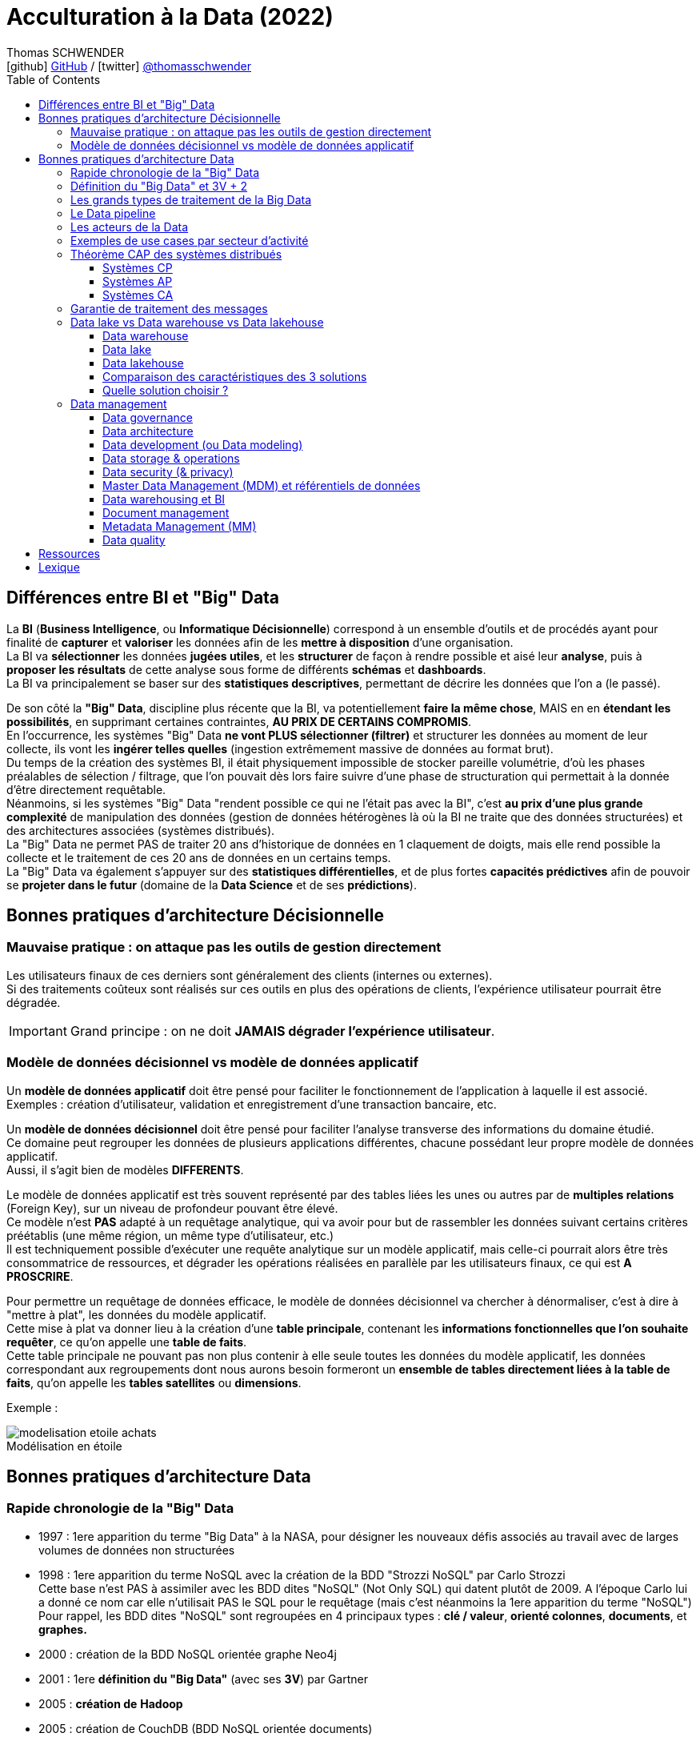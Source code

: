 = Acculturation à la Data (2022)
Thomas SCHWENDER <icon:github[] https://github.com/Ardemius/[GitHub] / icon:twitter[role="aqua"] https://twitter.com/thomasschwender[@thomasschwender]>
// Handling GitHub admonition blocks icons
ifndef::env-github[:icons: font]
ifdef::env-github[]
:status:
:outfilesuffix: .adoc
:caution-caption: :fire:
:important-caption: :exclamation:
:note-caption: :paperclip:
:tip-caption: :bulb:
:warning-caption: :warning:
endif::[]
:imagesdir: ./images
:source-highlighter: highlightjs
:highlightjs-languages: asciidoc
// We must enable experimental attribute to display Keyboard, button, and menu macros
:experimental:
// Next 2 ones are to handle line breaks in some particular elements (list, footnotes, etc.)
:lb: pass:[<br> +]
:sb: pass:[<br>]
// check https://github.com/Ardemius/personal-wiki/wiki/AsciiDoctor-tips for tips on table of content in GitHub
:toc: macro
:toclevels: 4
// To number the sections of the table of contents
//:sectnums:
// Add an anchor with hyperlink before the section title
:sectanchors:
// To turn off figure caption labels and numbers
:figure-caption!:
// Same for examples
//:example-caption!:
// To turn off ALL captions
// :caption:

toc::[]

== Différences entre BI et "Big" Data

La *BI* (*Business Intelligence*, ou *Informatique Décisionnelle*) correspond à un ensemble d’outils et de procédés ayant pour finalité de *capturer* et *valoriser* les données afin de les *mettre à disposition* d’une organisation. +
La BI va *sélectionner* les données *jugées utiles*, et les *structurer* de façon à rendre possible et aisé leur *analyse*, puis à *proposer les résultats* de cette analyse sous forme de différents *schémas* et *dashboards*. +
La BI va principalement se baser sur des *statistiques descriptives*, permettant de décrire les données que l'on a (le passé).

De son côté la *"Big" Data*, discipline plus récente que la BI, va potentiellement *faire la même chose*, MAIS en en *étendant les possibilités*, en supprimant certaines contraintes, *AU PRIX DE CERTAINS COMPROMIS*. +
En l'occurrence, les systèmes "Big" Data *ne vont PLUS sélectionner (filtrer)* et structurer les données au moment de leur collecte, ils vont les *ingérer telles quelles* (ingestion extrêmement massive de données au format brut). +
Du temps de la création des systèmes BI, il était physiquement impossible de stocker pareille volumétrie, d'où les phases préalables de sélection / filtrage, que l'on pouvait dès lors faire suivre d'une phase de structuration qui permettait à la donnée d'être directement requêtable. +
Néanmoins, si les systèmes "Big" Data "rendent possible ce qui ne l'était pas avec la BI", c'est *au prix d'une plus grande complexité* de manipulation des données (gestion de données hétérogènes là où la BI ne traite que des données structurées) et des architectures associées (systèmes distribués). +
La "Big" Data ne permet PAS de traiter 20 ans d'historique de données en 1 claquement de doigts, mais elle rend possible la collecte et le traitement de ces 20 ans de données en un certains temps. +
La "Big" Data va également s'appuyer sur des *statistiques différentielles*, et de plus fortes *capacités prédictives* afin de pouvoir se *projeter dans le futur* (domaine de la *Data Science* et de ses *prédictions*).

== Bonnes pratiques d'architecture Décisionnelle

=== Mauvaise pratique : on attaque pas les outils de gestion directement

Les utilisateurs finaux de ces derniers sont généralement des clients (internes ou externes). +
Si des traitements coûteux sont réalisés sur ces outils en plus des opérations de clients, l'expérience utilisateur pourrait être dégradée.

IMPORTANT: Grand principe : on ne doit *JAMAIS dégrader l'expérience utilisateur*.

=== Modèle de données décisionnel vs modèle de données applicatif

Un *modèle de données applicatif* doit être pensé pour faciliter le fonctionnement de l'application à laquelle il est associé. +
Exemples : création d'utilisateur, validation et enregistrement d'une transaction bancaire, etc.

Un *modèle de données décisionnel* doit être pensé pour faciliter l'analyse transverse des informations du domaine étudié. +
Ce domaine peut regrouper les données de plusieurs applications différentes, chacune possédant leur propre modèle de données applicatif. +
Aussi, il s'agit bien de modèles *DIFFERENTS*.

Le modèle de données applicatif est très souvent représenté par des tables liées les unes ou autres par de *multiples relations* (Foreign Key), sur un niveau de profondeur pouvant être élevé. +
Ce modèle n'est *PAS* adapté à un requêtage analytique, qui va avoir pour but de rassembler les données suivant certains critères préétablis (une même région, un même type d'utilisateur, etc.) +
Il est techniquement possible d'exécuter une requête analytique sur un modèle applicatif, mais celle-ci pourrait alors être très consommatrice de ressources, et dégrader les opérations réalisées en parallèle par les utilisateurs finaux, ce qui est *A PROSCRIRE*.

Pour permettre un requêtage de données efficace, le modèle de données décisionnel va chercher à dénormaliser, c'est à dire à "mettre à plat", les données du modèle applicatif. +
Cette mise à plat va donner lieu à la création d'une *table principale*, contenant les *informations fonctionnelles que l'on souhaite requêter*, ce qu'on appelle une *table de faits*. +
Cette table principale ne pouvant pas non plus contenir à elle seule toutes les données du modèle applicatif, les données correspondant aux regroupements dont nous aurons besoin formeront un *ensemble de tables directement liées à la table de faits*, qu'on appelle les *tables satellites* ou *dimensions*.

Exemple :

.Modélisation en étoile
image::https://www.cartelis.com/wp-content/uploads/2019/06/modelisation-etoile-achats.png[]

== Bonnes pratiques d'architecture Data

=== Rapide chronologie de la "Big" Data

*   1997 : 1ere apparition du terme "Big Data" à la NASA, pour désigner les nouveaux défis associés au travail avec de larges volumes de données non structurées
*   1998 : 1ere apparition du terme NoSQL avec la création de la BDD "Strozzi NoSQL" par Carlo Strozzi +
    Cette base n'est PAS à assimiler avec les BDD dites "NoSQL" (Not Only SQL) qui datent plutôt de 2009. A l'époque Carlo lui a donné ce nom car elle n'utilisait PAS le SQL pour le requêtage (mais c'est néanmoins la 1ere apparition du terme "NoSQL") +
    Pour rappel, les BDD dites "NoSQL" sont regroupées en 4 principaux types : *clé / valeur*, *orienté colonnes*, *documents*, et *graphes.*
*   2000 : création de la BDD NoSQL orientée graphe Neo4j
*   2001 : 1ere *définition du "Big Data"* (avec ses *3V*) par Gartner
*   2005 : *création de* *Hadoop*
*   2005 : création de CouchDB (BDD NoSQL orientée documents)
*   2006 : publication par Google de son papier de recherche "*Google Bigtable*"
*   2006 : *Amazon commence à proposer des services de Cloud computing* via Amazon EC2 (Elastic Compute Cloud)
*   2007 : création de la BDD NoSQL HBase (de type wide column stores)
*   2007 : création de la BDD orientée colonnes Amazon Dynamo
*   2007 : création de MongoDB (BDD NoSQL orientée documents), et de la société 10Gen la développant (devenue de nos jours MongoDB Inc)
*   2008 : *lancement de Google App Engine*
*   2008 : création de la BDD NoSQL Cassandra (de type wide column stores)
*   2008 : création de la distribution Hadoop Cloudera
*   2008 : Hadoop bat le record "Terabyte sort Benchmark"
*   2009 : création du framework de traitement de données Flink, très orienté stream-processing
*   2009 : création de la BDD NoSQL clé / valeur Redis
*   2009 : création de la société MapR, éditant la distribution Hadoop du même nom
*   2009 : création d'Apache Mesos (gestionnaire de ressources, clusters)
*   2009 : *création de Spark* (framework de traitement de données en parallèle, devenu aujourd'hui le leader du marché)
*   2010 : création de la BDD NoSQL Cassandra, et de la société DataStax l'éditant
*   2010 : *lancement de Microsoft Azure*
*   2010 : Le stream processing commence à prendre le dessus sur le batch processing (avec la montée en puissance des smartphones et de l'IoT)
*   2011 : création de la société Hortonworks, éditant la distribution Hadoop du même nom
*   2011 : lancement de Google Cloud Platform
*   2012 : YARN est créé et devient le gestionnaire de ressources des stacks Hadoop (dites Hadoop v2)
*   2012 : *création de Apache Kafka*, distributed messaging system à très haut débit (utilisé dans presque tous les workflows Data orientés streaming)
*   2013 : création de la société DataBricks, principal contributeur du framework Spark
*   2013 : l'IoT (Internet of Things) se généralise et commence à toucher tous les domaines
*   2013 : le marché de la "Big Data" est estimé à 10 milliards $
*   2014 : Spark bat le record "Terabyte sort Benchmark"
*   2014 : L'Internet mobile dépasse l'Internet sur desktop
*   2014 : On essaye de gérer en même temps batch processing et stream processing (architectures Lambda et assimilées), reste compliqué
*   2016 : *avènement du Cloud computing*
*   2017 : sortie de Hadoop v3.0, et "début de la fin" pour Hadoop (principalement pour causes de complexité)
*   2018 : les entreprises utilisant des solutions étiquetées "Big Data" sont passées de 17% en 2015 à 59% en 2018
*   2020 : le marché de la "Big Data" est estimé à 200 milliards $
*   2020 : on estime à 10 milliards le nombre d'appareils connectés à Internet
*   2027 : le marché de la "Big Data" est estimé à 420 milliards de $

=== Définition du "Big Data" et 3V + 2

Par *Big Data*, on entend la production *massive* et *hétérogène* de données numériques par les entreprises et les particuliers, dont les caractéristiques (très grand volume, diversité de forme, vitesse attendue de traitement) requièrent de nouveaux moyens de stockage et d’analyse.

*Comment savoir si vous êtes dans un cas de "Big Data"* ? Et *comment définir ces ensembles de données ?*

Depuis l'apparition de ce terme en 1997 du côté de la NASA, les ensembles de données traités correspondant à la définition du "big data" répondent à 3 caractéristiques principales, appelées les "3V" : *volume*, *vélocité* et *variété*.

    * *Volume* : qualifie une volumétrie importante qui ne peut pas être traitée par les solutions classiques (les "anciennes" du monde de la BI). +
    On commence généralement à parler de "big" data à partir de plusieurs dizaines de Tera octets, et il n'y a pas de plafond (plusieurs dizaines d'Exa octets pour le stockage total de YouTube par exemple)
    {lb}
    La *règle dite des 3 "100"* est également utilisée pour qualifier comme des systèmes comme "Big" Data ou pas.Avec nombre d'éléments = nombre de lignes x nombre de colonnes :
        ** de 10 à 100 millions d'éléments : Excel ou JSON
        ** de 10 à 100 milliards d'éléments : BDDR (Postgre / Oracle)
        ** plus de 100 milliards d'éléments : on sort les "vraies" techno "Big" Data

    * *Vélocité* : capacité à traiter des données en quasi temps réel. +
    Le besoin de performance impliqué par cette caractéristique tire souvent les concepts d'IA et de Machine Learning (analyse prédictive et approximative sur un échantillon de données)

    * *Variété* : capacité à stocker et traiter des données hétérogène, structurées (tables de BDDR), semi-structurées (JSON, CSV), non structurées (texte sans schéma, binaires)

A ces 3 caractéristiques principales, d'autres sont venues s'ajouter avec les années, dont les plus 2 plus courantes sont la *véracité* et la *valeur* :

    * *Véracité* : l'un des enjeux majeur de l'exploitation des "Big" Data, tiré par l'actualité et les besoins croissants en matière de sécurité. +
    Face aux faux profils sur les réseaux sociaux, aux différentes tentatives de fraudes, ou simplement aux fautes d’orthographe, il est nécessaire de multiplier les précautions (recoupement et enrichissement des données) pour minimiser les biais liés au manque de fiabilité des "Big" Data ("on commence par tout stocker, et on ne traite, et donc contrôle, qu'après").

    * *Valeur* : Les données stockées n'ont de sens que si elles apportent de la *valeur ajoutée*. Si on n'exploite ces données, c'est pour répondre à des objectifs business. +
    Cette caractéristique tire les concepts de MDM (Meta Data Management) et Data Governance, où l'on va chercher à qualifier la data (que veut-elle dire, notion de data dictionary, gestion des schémas des données ,etc.

=== Les grands types de traitement de la Big Data

* *Batch* : Les traitements vont analyser l’ensemble des données disponibles depuis leur collection jusqu'à maintenant. +
Ces traitements sont associés aux plus grandes volumétrie de données, avec des historiques de données de plusieurs années ou dizaines d'années. +
Il s'agit du use case originel de la "Big" Data (traitement de logs)
{lb}
Les données en entrée sont généralement des fichiers (stockés dans un système de fichiers distribué comme un HDFS (on-premise), Amazon S3, Azure ADLS ou Google Cloud Storage. +
La durée des traitements peut aller de la minute à plusieurs heures.

* *Micro-batch* : Les traitement vont analyser de petits groupes de données, ou des données mises à disposition sur un (court) intervalle de temps donné.
{lb}
Les données en entrée sont généralement de petits fichiers, où mises à disposition via un système de messaging (comme Kafka) +
La durée des traitements est généralement de l'ordre de quelques secondes (peut-être moins) +
image:https://hazelcast.com/wp-content/uploads/2021/12/diagram_MicroBatchProcessing.png[]
+
Exemple de technologie : *Spark Streaming*, qui contrairement à son nom fait du micro-batch et PAS du "vrai" streaming / TR (micro-batch d'une durée minimale de 500 ms) +
image:https://spark.apache.org/docs/latest/img/streaming-flow.png[title="Spark Streaming - Spark 3.2.1 Documentation"]

* *Temps réel (streaming)* : Les traitements vont analyser les données au fur et à mesure de leur disponibilité (la donnée est traitée unitairement, dès que disponible). 
{lb}
Les données en entrée proviennent quasi exclusivement de systèmes de messaging comme Kafka. +
Les résultats sont disponibles au fur et à mesure de l'exécution des traitements. +
image:https://imgopt.infoq.com/fit-in/1200x2400/filters:quality(80)/filters:no_upscale()/articles/how-to-choose-stream-processor/en/resources/2how-to-choose-stream-processor-1-1534951780033.jpg[title="How to Choose a Stream Processor for Your App"]

=== Le Data pipeline

Une architecture Data sera toujours rapprochée, à un moment ou un autre, à un *pipeline de traitement des données* (Data pipeline) constitué des couches suivantes :

    * *ingestion*
    * *traitement*
    * *analyse / visualisation*
    * *stockage*

image::https://github.com/Ardemius/mapr-certifications/raw/master/images/ESS1000_02.png[width=600]

=== Les acteurs de la Data

* *Data Engineer* : +
Le data engineer est responsable du développement des programmes d'*ingestion* et de *traitement de la donnée*. +
Cela inclut :
    ** Conception
    ** Développement
    ** Déploiement
    ** Test
    ** Maintenance du code

+
Il convertit les données dans des formats pouvant être stockés dans le cluster, puis analysés pour résultat (dataviz / BI). +
Les langages de programmation généralement utilisés sont Java, Scala et Python. +
La *programmation fonctionnelle* est très adaptée à l'implémentation des transformations sur les données.
{lb}

* *Administrateur* : +
L'administrateur Data est *responsable de l'installation et de la maintenance des composants matériels et logiciels* utilisés dans le Data pipeline. +
Suivant les technologies utilisées (Cloud ou on-premise (Hadoop)), cela inclut :
    ** Configuration des nodes du cluster
    ** Gestion des utilisateurs
    ** Gestion de la sécurité
    ** Tests de la performance de la solution (benchmarks)
    ** Mise à jour logicielle
    ** Plan de reprise d'activité
    ** Gestion du stockage *physique* (le matériel, les serveurs) et *logique* (organisation des données en topologies) des données

+
Il doit avoir de bonnes connaissances en *langages de script*, et connaître les systèmes *Linux*.
{lb}

* *Data Scientist* : +
Le Data scientist a la lourde tâche de *révéler (ou créer) la valeur ajoutée* potentiellement cachée dans grands volumes de données (souvent non structurées) +
Parmi ses missions on retrouve :
    ** Collecter et convertir de larges quantités de données en informations exploitables
    ** Détecter des tendances dans les ensembles de données
    ** Communiquer avec les différents responsables de l’entreprise, ce qui inclut la création de rapports destinés à la direction
{lb}

* *Data Analyst* : +
Le Data analyst est *responsable de l'analyse des données*. +
Cela inclut :
    ** Data mining
    ** Extraction des données
    ** Normalisation
    ** Filtrage
    ** Agrégation
    ** Requêtage
    ** Interprétation
    ** Production de graphiques
    ** Réalisation de prédictions

+
Ils fournissent les capacités de Business Intelligence (BI), et utilisent les outils de visualisation associés (PowerBI, Tableau, etc.) pour créer des graphiques et présentations permettant d'exposer leurs conclusions. +
Le Data analyst connaît bien les langages fonctionnels et de scripting tel que Python, R, ainsi que le SQL. +
Il a un gros bagage mathématique (statistiques)
{lb}

* *Data Steward* (coordinateur de données) : +
le Data steward est un nouveau rôle (~2020), poussé par la maturité croissante du monde de la Data, et la prise en compte de certains nouveaux problèmes : données inutiles, failles de sécurité, données non maîtrisées (data swamps), etc. +
Les principales missions du Data steward concernent l'*organisation* et la *qualité des données* :
    ** Organiser les données : réception, stockage, transmission
    ** vérifier que chaque donnée est bien identifiée / référencée, et est prête à être utilisée
    ** Assurer la qualité de la data : supprimer les doublons et les parties inutiles, la mettre à jour régulièrement
    ** Gérer l'accès aux données (tout particulièrement la sécurisation de l'accès aux données)
{lb}

* *Data Architect* : +
Le Data architect est responsable de la définition globale de la solution Big Data à mettre en place pour répondre aux besoins du projet. +
C'est principalement lui qui *définit les blocs logiciels du data pipeline*, et comment ces derniers interagissent.
{lb}

* *Chief Data Officer* (directeur des données) : +
Le CDO est l'interface entre les équipes Data et la direction. +
Il doit définir et s'assurer de la *mise en place d'un environnement permettant à chaque personne de l'entreprise d'accéder aux données dont elle a besoin facilement et en toute sécurité*. +
Ses missions consistent donc à :
    ** Créer un environnement "Big" Data adapté à son entreprise
    ** Développer une stratégie Data driven (*Data Management Strategy*), et choisir les données à analyser
    ** Assurer la qualité et la cohérence des données (gouvernance des données)
    ** acquérir de nouvelles sources de données permettant à l'entreprise d'atteindre ses objectifs
{lb}

=== Exemples de use cases par secteur d'activité

[cols="1,3"] 
|===
|Secteur d'activité                         |Use Cases

|Secteur public                             |Analyse des fraudes, analyse des risques
|Service financier (banque / assurance)     |Fidélisation, analyse des fraudes, analyse de réputation, scoring, analyse des risques
|Santé                                      |Analyse des fraudes, diagnostique, suivi épidémiologique
|Télécoms                                   |Analyse des fraudes, ciblage marketing, analyse de conformité, optimisation des prix (dynamic pricing)
|e-commerce                                 |Fidélisation, réduction du Time To Market, vue client 360, amélioration du taux de transformation en achat, optimisation de prix (dynamic pricing)
|Transports                                 |Optimisation des trajets / livraison, maintenance prédictive, optimisation des prix (dynamic pricing)
|Energie                                    |Optimisation de la consommation énergétique, vue client 360, ciblage marketing
|===

=== Théorème CAP des systèmes distribués

Le théorème CAP explique qu'un *système informatique de traitement/stockage distribué* ne peut *PAS* garantir en même temps les 3 contraintes suivantes :

    * *Consistency* (cohérence) : Tous les noeuds du système voient exactement les mêmes données au même moment. +
    En cas d'écriture sur un noeud A, une lecture sur le noeud B renvoie la nouvelle valeur instantanément (ce qui exclut donc de fait les architectures décentralisées)

    * *Availability* (disponibilité) : Garantie que toutes les requêtes reçoivent une réponse (que ce soit un succès ou un échec).

    * *Partition tolerance* (tolérance au partitionnement) : Aucune défaillance de tout ou partie des noeuds du cluster ne doit empêcher le système de répondre correctement. +
    En cas de morcellement en sous-réseaux, chacun doit pouvoir fonctionner de manière autonome.

D'après ce théorème, *un système distribué ne peut garantir à un instant "t" que 2 de ces contraintes*, mais PAS les 3. +
Un compromis est donc à définir lors de l'analyse de toute nouvelle solution, devant déboucher sur un choix parmi 3 catégories :

    * Les systèmes CP
    * Les systèmes AP
    * Les systèmes CA

[NOTE]
====
Il est à noter que *le "P", la tolérance au partitionnement est une composante essentielle de tout système distribué*. +
Les systèmes CA existent néanmoins car toutes les composantes d'une application n'ont pas vocation à être distribuées.
====

==== Systèmes CP

Ces systèmes *privilégient la cohérence, le "C", à la disponibilité, le "A"*. +
Ils vont avant tout *éviter de retourner une donnée périmée* (à savoir ne correspondant pas à la toute dernière modification apportée), et même préférer retourner une erreur. +
Si la donnée est présente sur n noeuds, alors tous les n doivent être opérationnels.

Les cas d'utilisation privilégiés de ces solutions sont les systèmes où la valeur de la donnée est préférable à une haute disponibilité. +
Ils ne sont donc pas conseillés dans des systèmes e-commerce, mais beaucoup plus adaptés aux domaines bancaire et santé.

Exemple de systèmes CP : MongoDB, HBase, Hazelcast

==== Systèmes AP

Ces systèmes *privilégient la disponibilité ("A") plutôt que la cohérence*, même si ce choix peut souvent se décider au moment de la configuration du système.

Ces systèmes ne vont donc pas obligatoirement retourner la dernière valeur d'une donnée (du fait du temps de réplication de la valeur dans le cluster). +
Ce délai, appelé entropie, est souvent très faible (de l'ordre de la ms), mais bien réel. +
Du fait de cette désynchro, ces systèmes sont à privilégier quand la disponibilité est la principale problématique (ex : site marchand)

==== Systèmes CA

Cette catégorie, ne comprenant PAS la tolérance au partitionnement (le "P") regroupe *tous les systèmes de type maître / esclave*, ou *non distribués*. +
Les données ne sont PAS répliquées, ou le sont obligatoirement de manière synchrone. +
On privilégie la fraîcheur et la disponibilité des données aux performances. +
Ces systèmes ne sont donc pas adaptés à des besoins de temps réel, et l'indisponibilité en cas de crash peut être conséquente.

=== Garantie de traitement des messages

Les systèmes de traitements distribués sont souvent répartis en différentes catégories fonction de leurs *garanties de traitement* (ou *garanties de livraison*) des messages :

    * *Pas de garantie* : chaque message peut être traité / délivré 1 fois, plusieurs fois, ou pas du tout

    * *At least once* : chaque message peut être traité / délivré au moins 1 fois

    * *At most once* : chaque message est traité / délivré exactement 1 fois OU pas du tout (d'où des *pertes possibles*). +
    C'est la garantie dite du "best effort".

    * *Exactly once* : chaque message est traité / délivré exactement 1 fois

    * *Effectively once* : la version "pragmatique" de l'"exactly once", qui peut être très difficile à obtenir "au pied de la lettre" dans un système distribué ("pour 1 message, je ne fais qu'1 tentative de traitement qui donne bien lieu à 1 unique traitement"). +
    L'effectively once s'appuie sur le concept d'*idempotence* du traitement du message (l'état du système reste le même après un ou plusieurs appels du traitement, comme par exemple une instruction "upsert"). On pourra donc traiter plusieurs fois un même message, MAIS le résultat sera toujours le même. +
    Un autre moyen d'atteindre l'"effectively once", à partir de systèmes at least once (systèmes très courants) ne pouvant utiliser d'opérations idempotentes, est d'ajouter une *phase de déduplication* aux traitements (on vient supprimer le doublon provenant du "retraitement" d'un message)

Idéalement, nous souhaitons un système de type *exactly once*, qui est la garantie la plus facile à intégrer dans une architecture (elle garantie de facto l'absence de doublons de data), mais qui est également *la garantie la plus difficile à obtenir* techniquement dans un système distribué. +
La garantie *effectively once* peut représenter un bon compromis, même si pouvant également être difficile à obtenir.

Si votre système *supporte la duplication données*, s'appuyer sur des systèmes *at least once* serait la solution à privilégier dans la plupart de cas. Ces systèmes sont faciles à implémenter et très largement répandus dans la plupart des outils. +
Et pour peu que vous puissiez tendre vers des opérations idempotentes, vous pourriez au final obtenir un système garantissant l'*effectively once*.

=== Data lake vs Data warehouse vs Data lakehouse

==== Data warehouse

Les *Data warehouses* sont conçus pour *stocker des données structurées*, connues et bien définies, qu'ils vont organiser sous forme de datasets dans tables et colonnes. +
Ces données sont dès lors facilement exploitables par les utilisateurs pour de la BI classique, via dashboards et reportings.

Classiquement, les Data warehouse s'appuient sur une *architecture 3 tiers* :

    * *Bottom tier* : cette couche de persistance va permettre de regrouper et de structurer les données en provenance des différentes sources (notion de *staging area*). +
    Cette porte d'entrée du data warehouse est souvent feedée par un ETL (Extract / Transformation / Load), permettant de réaliser les opérations de structuration de données dans la foulée de leur ingestion.

    * *Middle tier* : la couche des traitements *OLAP* (OnLine Analytical Processing, les fameux "*cubes*" bien connus du monde de la BI), visant à réorganiser les données dans un format multidimensionnel adapté à des traitements rapides.

    * *Top tier* : la *couche d'API* et des différents *outils de dataviz* se connectant à la couche Middle.

image::https://itrexgroup.com/wp-content/webpc-passthru.php?src=https://itrexgroup.com/wp-content/uploads/2022/02/data-warehouse-architecture-e1645616859945.png[]

A ces 3 couches, il faut également ajouter 3 composants particulièrement importants dans un DWH :

    * Les *datamarts* : ces derniers représentent des sous-ensembles de données issues du DWH, et sont *spécifiquement conçus pour répondre à un besoin métier précis*.
    * L'*Operational Data Store* (ODS) : il s'agit d'un conteneur (repo) de données mettant à disposition un *snapshot des données les plus récentes de l'organisation*, pour du reporting opérationnel, ou des requêtes simples. Quand présent, on le retrouve souvent entre les sources de données et le DWH
    * les *metadata* : ces données particulières ont pour but de *décrire les données (métier) présentes dans le DWH*, et sont stockées dans la couche bottom.

Historiquement, *les DWH étaient (et restent) des solutions chères* en termes de licences (très souvent propriétaires), d'infrastructure (système conjuguant espace de stockage et forte puissance de calcul) et de maintenance (ressources formées sur une technologie propriétaire).

Les grands *Use Cases des DWH* :

    * *Transactional reporting* pour fournir une vision de la performance du métier (pour analyser ce qui *s'est déjà passé*)
    * *Reportings et analyses ad-hoc* pour répondre à des besoins spécifiques
    * *Data mining* (fouille ou exploration de données en français) pour extraire la connaissance "cachée" dans la donnée, +
    Pour une définition plus technique du Data mining, il s'agit du  procédé permettant de *trouver des corrélations ou des patterns entre de nombreuses bases de données relationnelles*.
    * *Dataviz* (Data visualization) *dynamique*
    * *Drill down* des dimensions de la data (littéralement la possibilité de passer d'une vue générale sur les données à une vue beaucoup plus spécifique en exploitant les dimensions mises en place)

L'*alimentation* d'un DWH est très souvent le résultat d'un *traitement batch*, qui va donner aux données la structure attendue en une phase, qui sera elle-même suivie par une phase d'analyse opéré par le DWH ("pre-processing" permettant aux données d'être "préparées à l'avance" en vue de la dataviz). Durant cette dernière, les données peuvent ne plus être disponibles le temps que les calculs soient terminés. +
Les systèmes de type data lake permettent d'adresser en partie cette problématique, sur la base de *compromis* (cf les "3V" de la Big Data, on ne peut pas tous les avoir en même temps, on ne pourra jamais traiter en 2 sec 20 ans d'historique, sauf à payer des ressources complètement indécentes...)

==== Data lake

Les *Data lakes* ont pour principal but le *stockage*, la *centralisation* de tout type de *données brutes*, à savoir dans leur format d'origine (celui de la source), sans aucune altération. +
Ces données peuvent être aussi bien *structurées* (donneées d'une BDDR) que *semi* (JSON, CSV) ou non structurées (texte libre, binaires, images) +
Elles sont stockées sans créer de lien ou de structure entre elles, ce que l'on va appeler un *schéma* dans le monde du data warehouse (et des BDDR).

Cette absence de "perte d'information sur la donnée" (toute transformation est une perte d'information en soi) va rendre l'utilisation du data lake pertinent pour les *traitements de Machine Learning*. +
De plus, l'absence d'une phase d'ingestion longue (pas de temps passé à transformer / structurer la donnée) va également *faciliter la mise en place de traitements en temps réel / streaming* (où une très forte vélocité est attendue)

L'architecture d'un Data lake est quasiment tout le temps séparée en 3 zones :

    * *zone Bronze* (ou espace "Raw" / landing zone) : C'est là qu'atterrissent les *données après avoir été ingérées* dans le Data lake, dans leur *format d'origine* (celui de leur source, ou "as-if" / "as-of"), sans filtrage (on garde tout) ni transformation d'aucune sorte. +
    Dans le cas de workflow spécifiques de streaming, les données seront agrégées en plusieurs datasets (on ne peut pas réaliser une opération d'écriture par évènement reçu si on en reçoit des millions par seconde...).
    {lb}
    Les données de la zone Bronze sont *privées*, *uniquement accessibles à la source de données*, qui est responsable de leur ingestion.

    * *zone Silver* (ou espace "Lake") : il s'agit de la zone qui correspond le plus au concept de "Data lake", à savoir un espace où toutes les données se trouvent, ET où elles sont accessibles à tous.
    {lb}
    La zone Silver est normalement *la seule zone partagée*, accessible à tous, d'un Data lake. +
    Elle est alimentée à partir des données de la zone Bronze, que l'on va formater de façon à les rendre "le plus exploitable possible" par toutes et tous. +
    C'est toute la difficulté de ce formatage, on ne peut pas rentrer dans la tête de tous pour savoir ce qui lui conviendrait le mieux, ni réussir à trouver un format qui fasse l'unanimité. +
    Le but est ici de "faire au mieux" et de rendre les données exploitables, et non directement adaptées à l'usage pour un projet spécifique. +
    L'alimentation de la zone Silver et le *formatage des données* s'y trouvant sont également la *responsabilité de la source des données.*

    * *zone Gold* (ou espace "App") : Il s'agit de la zone où les projets, services, applications viennent stocker les données qu'elles auront *spécifiquement transformées* pour répondre à leurs besoins, depuis la zone Silver. +
    Tout comme les données d'un DWH, les données de cette zone ont été sélectionnées et structurées. Ainsi, il n'est pas rare que cette zone participe à la *mise en place d'un ODS* (Operational Data Store), dans le cadre d'une architecture de SID basé sur un _Data lake -> Data Warehouse (et ODS en "porte d'entrée") -> datamarts_.
    {lb}
    Les données de la zone Gold sont *privées*, uniquement *accessibles au projet les utilisant* (logique, c'est ce même projet qui a structuré ces dernières spécifiquement pour réponse à ses besoins)

    * *Sandbox* : cette zone est moins répandue que les 3 dernières, et, comme son nom l'indique, sert pour valider des hypothèses et réaliser des tests. +
    Il est courant qu'elle intègre la zone Gold (étant donné qu'on a le plus souvent besoin de réaliser des tests sur SES données applicatives, donc celles de la zone Gold).

image::https://itrexgroup.com/wp-content/webpc-passthru.php?src=https://itrexgroup.com/wp-content/uploads/2022/02/data-lake-architecture-e1645616900178.png[]

Si l'on s'en tient strictement aux éléments présentés ci-dessus, un Data lake ne contient pas naturellement de composant permettant des calculs ou un requêtage analytique ou BI. +
Aussi il est fréquent de le coupler à d'autres outils assurant ces fonctionnalités, comme un Data warehouse, un notebook, un environnement de calculs analytiques (SAS), etc.

Pour s'assurer que le Data lake ne devienne pas un "dépotoir à données" (*data swamp*), il est capital de *définir dès sa conception la stratégie de gestion de la données* (data management strategy) à suivre, qui devra permettre de garantir une bonne *qualité de données* (data quality). +
Cette dernière s'appuie principalement sur 2 piliers : la *gouvernance des données* (data governance) et la *gestion des metadonnées* (metadata management). +
Dans l'idéal, les données stockées dans un Data lake devraient toutes (via le transit bronze / silver / gold) être cataloguées, indexées, validées et rendues facilement accessibles aux utilisateurs. +
Cette stratégie de données a trop souvent été négligée dans la mise en place d'un data lake, ce qui est une des principales raisons pour laquelle nombre de ces projets ont échoués au cours des années passées.

Les grands *Use Cases des Data lakes* :

    * Implémenter des traitements analytiques complexes et spécifiques sur une *très grande volumétrie de données* (historique de données)
    * Réaliser des *root cause analysis* pour remonter à la cause de certains problèmes (analyse rendue possible étant donné que le data lake stocke TOUTES les données)
    * Implémenter des traitements analytiques en *streaming*
    * Construire des *Data pipelines sur-mesure* pour répondre à des besoins spécifiques
    * Implémenter des projets de *Machine Learning*, d'*IA* (*analyse prédictive*)
    * *Alimenter un Data warehouse*

La création de Data pipelines exploitant correctement un Data lake nécessite des *compétences de data engineering poussées*. +
Néanmoins, ces derniers rendent possible d'aller "creuser" la data afin de *déceler et de faire émerger une valeur* non atteignable avec des outils de type Data warehouse. +
Ces Data pipelines permettent de traiter aussi bien des *données extrêmement volumineuses* (web logs), que des données issues d'un *streaming très véloce* (capteurs dans un cadre IoT), des use cases inaccessibles aux outils de la BI traditionnelle (Data warehouse).

Pour de nombreux besoins métiers, *Data lakes et Data warehouses sont souvent utilisés de concert*, pour stocker sans contrainte les données (Data lake), et permettre leur traitement avec des outils classiques et bien connus de la plupart (Data warehouses).

==== Data lakehouse

Pour rapprocher Data lakes et Data warehouses, et bénéficier de leurs avantages, sans souffrir (ou en souffrant moins) de leurs inconvénients, un nouveau concept est apparu il y a quelques années : le *Data lakehouse*.

L'architecture d'un Data lakehouse est généralement constituée des éléments suivants :

    * *couche de stockage* : permet de stocker des données de tout type (structurées, semi-structurées et non structurées), ce en quoi elle peut être assimilée à un Data lake, MAIS en étant découplée de la couche de traitement.

    * *couche de traitement* : cette couche est responsable des capacités / fonctionnalités d'analyse de données (Data warehousing), de gestion des metadata, des schémas, de transactions ACID (Atomicity, Consistency, Reliability, Durability, caractéristiques d'une transaction pour une base de données relationnelle).
    {lb}
    Il est important de noter que dans une architecture lakehouse, les données ne sont PAS recopiées entre couche de stockage (data lake) et couche de traitement (data warehouse). +
    *Seules les données de la couche de stockage sont utilisées*, afin d'éviter toute problématique de duplication (et donc de synchronisation).

    * *couche de service* (APIs) : couche permettant l'accès aux services du Data lakehousing (via ses APIs), avec prise en compte de la gouvernance des données (Data Catalog)

La différence clé entre une architecture *lakehouse* et une architecture "data lake + data warehouse" repose sur l'*intégration avancée* de ces 2 outils dans le lakehouse, qui *permet d'éviter tout mouvement de la donnée* en son sein (pas besoin de copier la donnée au sein du lakehouse). +
Cette intégration est rendue possible au travers d'une *gestion poussée des metadata* (Data dictionnaire, Data catalogue), permettant d'*unifier les données* (structurées ET semi-structurées ET non structurées)

image::https://itrexgroup.com/wp-content/webpc-passthru.php?src=https://itrexgroup.com/wp-content/uploads/2022/02/data-lakehouse-architecture-e1645618018984.png[]

.Un peu d'histoire, d'où vient le terme "Data lakehouse"
[NOTE]
====
Le concept de "Data lakehouse" a été *introduit en 2017 par Snowflake*, qui édite une solution de Cloud Data warehousing parmi les plus connues et utilisées. +
A partir de 2019, Amazon s'est également mis à utiliser ce terme pour décrire la fonctionnalité Spectrum de son Cloud Data warehouse Amazon Redshift (cette dernière permet au DWH d'effectuer des recherches dans S3, le data lake d'Amazon) +
A partir de 2020, le terme se répand globalement, et Databricks l'adopte pour décrire sa plateforme Delta Lake.
====

Comme dit plus haut, le data lakehouse a été conçu afin de "combiner le meilleur des 2 mondes", data warehouses et data lakes, en adressant les problématiques suivantes :

    * Data warehouses :
        ** Difficulté des DWH à effectuer des traitements analytiques sur des données autres qu'*uniquement structurées.*
        ** *Coûts de scaling conséquents* de ces technologies qui ne séparent pas couche de stockage et couche de traitement, d'où une couche de traitement toujours "up" même si non utilisée, avec les coûts allant avec.

    * Data lakes :
        ** Problèmes de *qualité de données* (donc duplication de données) des data lakes.
        ** *Intégration / connexion à de nombreux systèmes / outils tiers*. +
        Le data lake est par définition au centre de tout et doit donc être cherché à être le plus facilement accessible par ces derniers (outils d'analytics ou de dataviz)

Avec la *montée en puissance de l'IA* et des *besoins en calculs prédictifs*, le *data lakehouse*, qui permet ce type de traitements, semble promis à un *bel avenir*, là où Data warehouse et Data lakes montrent de plus en plus leurs limites. +
Les traitements proposés par les Data warehouses, basés sur des données structurées, ne permettent pas ou très mal la gestion du temps réel (smart analytics), tandis que les Data lakes ne permettent que difficilement la mise en place de pratiques robustes de Data gouvernance, de sécurité ainsi que de transactions ACID.

L'un des gros *inconvénients* du Data lakehouse réside dans la *complexité* de cette solution, qui, sauf à disposer de robustes ressources ITs pour l'implémenter en interne, impose de passer par une solution / plateforme progicielle "clé en main" (comme Snowflake) avec les problématiques "d'enfermement" technologique qui en découle.

==== Comparaison des caractéristiques des 3 solutions

[cols="1h,3,3,3"] 
|===
|Caractéristiques       |Data warehouse       |Data lake      |Data lakehouse

|*Types de données*
|Données structurées uniquement
|Tout type de données (structurées, semi-structurées et non structurées)
|Idem Data lake

|*Schéma*
|Schéma prédéfini obligatoire ("schema-on-write")
|Schéma requis uniquement au moment de l'utilisation / analyse des données ("shema-on-read")
|Comme pour le DWH, un schéma est requis pour certains types de traitement, MAIS les données sont ingérées de préférence brutes afin de les traitements de type ML

|*Data quality*
|Données épurées, qualifiées, structurées
|Données brutes par principe à l'ingestion (raw data), avec risque de "data swamp" en l'absence de la mise en place d'une bonne gouvernance des données
|Idem Data lake, mais les données brutes devront absolument être transformées pour permettre des traitements analytiques de type Data warehouse, d'où l'obligation d'une solide Data governance

|*Requêtage*
|Requêtage poussé et performant dès la fin de l'ingestion des données dans le DWH
|Requêtage analytique peu performant sans une phase conséquente de préparation des données (elles sont brutes à la base).

Néanmoins, ces mêmes données brutes rendent possible tous les traitements de type ML (nécessitant des données transformées / filtrées le moins possible)
|Une fois les données brutes transformées / structurées, on retrouve un requêtage optimisé et performant, analogue à celui des Data warehouse.

|*Utilisateurs*
|Utilisateurs "métier", sans besoin de connaissances techniques poussées, sauf langage SQL
|Analystes métier, data scientists, data engineers, data architectes, etc. +
Ce type d'environnement est avant tout destiné aux populations ITs.
|Utilisateurs "métiers" et équipes IT

|*Facilité d'usage / prise en main*
|La présence d'un schéma défini à l'avance rend les données faciles à appréhender et à requêter (quand le schéma est bien conçu !)
|Toute utilisation des données nécessite une préparation préalable requérant des compétences techniques pouvant être très poussées.
|Les data lakehouses proposent une prise en main et des interfaces proches de celles des DWH, avec une extension aux traitements de type AI / ML.

|*Types de traitements (analytics)*
|Reporting, BI, dashboards
|Traitements analytiques avancés (mais complexes à mettre en oeuvre) : analyse exploratoire, analyse prédictive, ML, streaming, analyse sur historique complet, etc.
|Tout types de traitements supportés : du reporting / BI à des traitements analytiques complexes.

|*Scaling*
|Scaling compliqué, cher car souvent uniquement vertical du fait d'une absence de découplage entre couche de stockage et couche de traitement.
|Scaling facilité, à coût réduit / contrôlé du fait d'un découplage par design des couches de stockage et de traitement.
|Capacité de scaling analogues à celles des Data lakes (là aussi du fait du découplage stockage / traitement)
|===

==== Quelle solution choisir ?

Que l'on cherche à recréer "from scratch" un nouveau SI décisionnel, ou simplement à modifier un système legacy, la réponse à cette question n'a rien d'évident. +
Ces solutions ont chacune des avantages et des inconvénients, ainsi que des points communs et des différences (marquées). +
De plus, cet écosystème est en évolution rapide ces dernières années (surtout depuis l'arrivée des data lakehouses qui a "secoué" le marché).

La question essentielle à se poser n'est pas tant technique que métier : *"Que dois-je faire avec mes données ?"*

Voici quelques pistes pour aiguiller son choix de solution en fonction de la réponse précédente :

    * Si l'on est *sûr de l'usage attendu de ses données*, et des résultats à fournir, préférer un *data warehouse* (car pas "d'aléatoire" et de besoin de faire "émerger" des données quelque chose que l'on ne connaît pas encore)
    * Dans le cas d'une *activité très réglementée* (c'est à dire avec des régulateurs qui imposent un même résultat à tous), impliquant des *besoins forts en reporting*, préférer également un *data warehouse*
    * Pour tout *besoin d'exploration de données* ("on ne sait pas encore exactement ce qu'on veut, mais on sait que c'est dans nos données"), préférer un *data lake ou un data lakehouse*. +
    Ce dernier sera à préférer si les résultats obtenus devront eux-mêmes être manipulés pour donner naissance à de nouveaux résultats (data mining)
    * Pour tout besoin de *calcul prédictif* (Machine Learning, IA, etc.) préférer un *data lake ou un data lakehouse*.

=== Data management

.Data management by Denise Harders
image::data-mangement-by-denise-harders.jpg[]

[NOTE]
====
Pour réaliser ce schéma, Denise s'est appuyé sur le "DMBOK2", à savoir le *Data Management Book Of Knowledge* de la DAMA (Data Management Association). +
Et plus précisément, de la 1ere release de la 2e édition DMBOK : +
_"The data management DMBOK1 guide was released in 2009, and DMBOK2 in 2011 with an update in 2017 (v2)"_
====

==== Data governance

La gouvernance des données représente un programme d'entreprise (ensemble de pratiques et de process) ayant pour but de *contrôler toute la gestion des données et des ressources associées* (data assets) de l'entreprise. +
L'objectif de ce programme est de *réduire les différents risques associés à la manipulation des données* : confidentialité, régulations, sécurité de la data (SSI)

Cela inclut :

    * La mise en place de plusieurs *politiques* et *standards* centrés sur la Data :
        ** gestion des *metadata*
        ** gestion des *master data* (données référentielles et vocabulaire métier commun)
        ** *accès* à la donnée
        ** *sécurisation* de la donnée
        ** *usage* de la donnée
        ** *qualité* de la donnée
    * La conformité avec les exigences des différentes *régulations* (RGPD, CCPA, LPM, HIPAA, etc.)
    * La mise en place d'un *monitoring* (définition d'indicateurs) et d'*audits* des usages de la data, ainsi que d'une démarche d'*amélioration continue* des pratiques associées à la Data (*Data stewardship*)
    * La mise en place d'une *gestion des incidents* (avec un mécanisme de gestion de tickets ou similaire)
    * Le *suivi des contrats* associés à la Data : hébergement et services Cloud, acquisition de données externes, ventes de Data, etc.

==== Data architecture

La *Data architecture* a pour objectif de *définir la structure des données de l'entreprise, des ressources associées*, et d'en *schématiser les interactions* (définition des flux de données du SI). +
L'architecture Data doit également *définir les grands principes* de gestion de la Data à appliquer dans toute l'entreprise.

==== Data development (ou Data modeling)

Le *Data development* (ou *data modeling*) a trait aux activités de d'*analyse*, de *modélisation*, *développement*, *tests* et *maintenance* des flux de données. +
Cela inclut la réalisation des *modèles de données conceptuel* (MCD), *logique* (MLD) et *physique* (MPD).

Parmi les objectifs recherchés, on retrouve la mise à disposition d'un *vocabulaire commun* de la donnée, ainsi que la *documentation des actifs de la donnée* (Data assets) de l'entreprise.

==== Data storage & operations

Cette catégorie regroupe Le *design*, *l'implémentation* et la *maintenance* de la donnée "stockée" (la *persistance de la donnée* à proprement parler et les outils utilisés pour cela). +
Cela implique :

    * définir les caractéristiques que la solution de persistance (Base de données et autres) devra posséder pour bien répondre aux besoins
    * définir les besoins en termes d'usages, de résilience et d'accès à la donnée
    * gérer les performances de la BDD
    * gérer les migrations de données

L'objectif est ici de permettre de :

    * garantir la disponibilité des données tout au long de leur cycle de vie
    * garantir l'intégrité des données
    * garantir l'efficacité des transactions

==== Data security (& privacy)

Cette catégorie regroupe les politiques et procédures de sécurité ayant pour but de garantir et vérifier l'*authentification*, l'*autorisation*, les *droits d'accès* et l'*audit* des data assets.

La data security est le *garant du respect des régulations*, des *contrats* et des *exigences métiers* ciblant les données. +
Elle doit également s'efforcer de *prémunir l'entreprise de toute perte financière découlant d'une faille de sécurité* (attaque, malware, exfiltration de données, etc.)

==== Master Data Management (MDM) et référentiels de données

Les "master data" regroupe les données de l'entreprise représentant les *concepts métier clés* associés à son activité (clients, fournisseurs, produits, partenaires, etc.). Ce sont des données *non transactionnelles* (un numéro de facture n'est pas une master data), et *évoluant peu*. +
Les *référentiels de données* représentent une sous catégorie des master data, parfois appelés "master reference data".

Leur gestion consiste à :

    * garantir la *précision* des master data (elles doivent représenter au mieux les concepts métier associés, et définir des ensembles de données cohérents)
    * réduire le risque d'ambiguïtés quand à l'usage de ces master data
    * veiller à la disponibilité et à la diffusion de ces données dans l'entreprise

L'objectif est ici de :

    * *améliorer la qualité de la donnée* (surtout des données partagées, et donc des référentiels) en :
        ** *évitant les duplications* (*unicité* des master data)
        ** *normalisant* les concepts métiers
        ** *réduisant les risques d'inconsistance des données*, d'écarts d'un ensemble de données à un autre (du fait de l'usage de données différentes pour manipuler un même concept)
    * simplifier le partage de données et l'inter connectivité des applications (via ensemble de données et de référentiels communs)
    * réduire les coûts d'intégration de nouvelles sources de données dans un SI déjà existant (les master data vont pouvoir servir de socle à l'intégration)

Pour information, une persistance de données dans laquelle ces dernières seraient stockées en garantissant un maximum leur qualité (présence de toutes les informations utiles, que de l'information vérifiée, pas de doublons) répondrait à l'appellation de *Golden Data*.

==== Data warehousing et BI

Cette catégorie regroupe les capacités d'extraction, de nettoyage ("cleansing"), de transformation, de validation, de chargement de la donnée, ainsi que les capacités de d'analyse, de reporting et de dashboarding (data visualization ou "dataviz")

==== Document management

Cette catégorie représente l'enregistrement, le stockage, l'indexation, l'accès, la protection et l'usage des *données non structurées*, qui doivent être conservées à l'extérieur des BDD relationnelles (qui ne sont pas adaptées à ce type de données, et stocke avant tout des données structurées, voire semi-structurées dans certains cas).

Par données non structurées, on entend des données *sans schéma ni format* : un texte libre (comme des commentaires, des logs, la plupart des données en provenance de l'IoT), des binaires (des images et autres scans de documents administratifs par exemple).

A l'heure actuelle où les ces dernières sont *de plus en plus nombreuses* (80 à 90% des données de l'industrie), il est capital de pouvoir les exploiter au mieux. +
L'objectif du Document management est donc :

    * de garantir une utilisation efficace des données non structurées, c'est à dire d'être capable d'en *extraire facilement la partie significative*, ayant de la valeur pour le métier de l'entreprise
    * de faciliter l*'interopérabilité*, l'*usage conjugué* des données structurées, semi-structures ET non structurées (capacité d'intégration dans un même pipeline)

==== Metadata Management (MM)

Il s'agit ici de la gestion des "metadata", à savoir les *données techniques* dont le rôle est de *décrire les "autres" données*. +
Parmi les informations contenues dans les metadata on peut citer : le type des données (varchar, integer, etc.), leur taille, leur date de création, leur provenance, quels sont les éléments / services utilisant la donnée, la fréquence de requêtage de la donnée, etc. +
Les metadata sont donc des *descripteurs* des données métier.

L'objectif du MM est :

    * de *renforcer la confiance dans les données* en permettant d'en mesurer plus facilement la qualité (via l'ajout d'informations quantitatives, d'indicateurs, etc.)
    * d'*accroître la valeur des master data* avec lesquelles elles marchent (très) souvent en tandem (pour pouvoir définir de façon exacte l'unicité des master data, il est très souvent nécessaire d'aller chercher dans les metadata)
    * d'*éviter l'usage de données périmées ou non valides*
    * *optimiser le requêtage* (les metadata permettant d'orienter la requête)
    * de *faciliter la communication* entre les utilisateurs de la donnée et les équipes IT
    * d'*améliorer les temps de développement* des services / systèmes / applications (les metadata permettant de préciser les données sans le besoin de traitements supplémentaires), et donc le ROI
    * de *faciliter le respect de la conformité réglementaire* (les metadata permettent de plus facilement vérifier que l'on s'est bien conformé aux exigences du régulateur) +

==== Data quality

La Data Quality désigne l’*aptitude des caractéristiques intrinsèques des données à satisfaire des exigences*, aussi bien internes (pilotage, prise de décision) qu'externes (réglementations) à l’organisation. +
Elle regroupe toutes les actions permettant de s'assurer que les données sont correctes, tout au long de leur cycle de vie (*perennnité*). +
Il est ici aussi bien question des *caractéristiques des données* que des *processus et outils permettant de garantir ces dernières*.

Parmi les caractéristiques des données ayant trait à la qualité on peut citer : l'unicité, la complétude, l'exactitude, la conformité, la cohérence, l'intégrité, la fraîcheur, l'accessibilité, la pertinence, la compréhensibilité.

Parmi les processus et outils, on peut citer :

    * le *monitoring des données* : cette analyse de la qualité s'appuie sur un ensemble de critères et d'objectifs ayant pour but de dégager des domaines d'amélioration de la qualité de donnée (profilage).
    * la *surveillance des données* : permet de détecter une éventuelle détérioration des données, via la mise en place d'indicateurs et de règles. +
        C'est un domaine en fort développement, ciblé par de plus en plus d'éditeurs logiciels.
    * le *suppression des doublons* ("matching")
    * l'*enrichissement* : dont le but est d'*obtenir la complétude des données*. L'enrichissement peut être réaliser de différentes façons, en utilisant des données déjà présentes dans la persistance elle-même (dans d'autres tables de la BDD), ou en appellant des services extérieurs (appels API à des sources OpenData)
    * la *standardisation* : via la mise en place de standards permettant une représentation adéquate des données (répondant aux caractéristiques citées précédemment)
    * le *nettoyage* ("cleansing") : il s'agit de la correction des données erronées, étape essentielle de la phase de "préparation de la donnée" (très consommatrice en temps)
    * la *mise en place de tests*, à différentes étapes du traitement des données, aussi bien quantitatifs ("j'avais 100 données du côté de ma source, ai-je bien ingéré 100 données dans mon système cible ?") que qualitatifs ("ce champ était une date en entrée, ai-je bien récupéré une date après intégration dans ma cible ?")

Les objectifs de la data quality visent à :

    * faciliter l'*atteinte des performances fixées* pour le SI.
    * *éviter des pertes financières* dues à des données incorrectes.
    * *éviter la perte d'opportunités* du fait de données ne répondant pas de façon satisfaisante aux besoins.

== Ressources

* *définition Big Data* : https://www.cnil.fr/fr/definition/big-data
* *datalake* vs *data warehouse* : https://itrexgroup.com/blog/data-warehouse-vs-data-lake-vs-data-lakehouse-differences-use-cases-tips/
* *data lakehouse* : https://towardsdatascience.com/a-gentle-introduction-to-data-lakehouse-fc0f131f90ff
* Ippon Big Data 2016 : https://fr.ippon.tech/publications/livre-blanc/explore-big-data
* *Data management strategy* :
    ** https://itrexgroup.com/blog/data-management-strategy-benefits-principles-steps/
    ** https://www.datasciencecentral.com/reframing-data-management-data-management-2-0/
    ** Voir également les publications de la DAMA (Data Management Association) : https://www.dama.org/cpages/home
        *** Voici un overview de la 2e édition du *DAMA DMBOK2* (Data Management Book Of Knowledge - 2017 - 590 pages) : https://www.dama-dk.org/onewebmedia/DAMA%20DMBOK2_PDF.pdf
        *** Et voici une très bonne [explication vidéo des Knowledge Areas du DMBOK2 en v1](https://youtu.be/5xw_OjVx5gQ?t=658) (par Denise Harders) +
            **** Le schéma présenté dans les dernières secondes est également disponible ici : https://www.slideshare.net/DeniseHarders/data-mangement-what-is-it-print-a3-115004805
        *** Pour rappel, cf Peter Ghavani dans "Big Data Management: Data Governance Principles for Big Data Analytics" : +
            "The data management DMBOK1 guide was released in 2009, and DMBOK2 in 2011 with an update in 2017 (v2)"
    ** Le livre "Big Data Management: Data Governance Principles for Big Data Analytics" (2020/11), de Peter Ghavani, dont l'on peut lire des extraits dans Google Books : https://books.google.fr/books?id=oK4HEAAAQBAJ&pg=PT40 +
    Plusieurs des sujets traités par ce livre sont très intéressants : *différence entre BI et Analytics*, les 4 couches classiques d'une plateforme analytique (data connection layer, data management layer, analytics layer, presentation layer)
    ** Data management - *data architecture* : https://www.redsen-consulting.com/data-analyse/data-management-data-architecture/
    ** Data management - *gouverner les données* : https://www.redsen-consulting.com/data-analyse/data-management-gouverner-les-donnees/
* *différences Big Data et BI* :
    ** https://solutions-business-intelligence.fr/quelle-est-la-difference-entre-bi-et-big-data/
    ** https://www.talend.com/fr/resources/bi-vs-big-data/
* *Modèle Conceptuel de données* (MCD) vs *Modèle Logique de données* (MLD) vs *Modèle Physique de données* (MPD) : http://www.turrier.fr/articles/mysql-modeliser-une-base-de-donnees/mysql-modeliser-base-de-donnees.php
* *micro-batch* vs *streaming* : https://hazelcast.com/glossary/micro-batch-processing/
    ** streaming with Spark : https://spark.apache.org/docs/latest/streaming-programming-guide.html
* *modélisation en étoile*, et différence entre *data warehouse* et *datamarts* : https://www.cartelis.com/blog/data-warehouse-modelisation-etoile/
* *garantie de traitement des systèmes distribués* (basé sur kafka, exactly once, at least once, etc.) : https://medium.com/@andy.bryant/processing-guarantees-in-kafka-12dd2e30be0e
* *master data* vs *metadata* :
    ** https://www.octopai.com/questions/whats-the-difference-between-master-data-and-metadata
    ** https://www.youtube.com/watch?v=qqNsp1XmdCY : MDM vs MM (très bon, concis mais très clair)
    ** https://www.semarchy.com/blog/backtobasics_data_classification/ : propose une définition de tous les types de données
    ** master data :
        *** https://www.youtube.com/watch?v=YmteXRMzzw4 : master data examples
    ** metadata : TO BE COMPLETED
* *CAP theorem* :
    ** https://www.analyticsvidhya.com/blog/2020/08/a-beginners-guide-to-cap-theorem-for-data-engineering/
    ** https://www.bmc.com/blogs/cap-theorem/
* *Policies vs standards vs procedures vs controls* : https://www.complianceforge.com/faq/word-crimes/policy-vs-standard-vs-control-vs-procedure
* *Data quality* : https://www.next-decision.fr/wiki/qu-est-ce-que-la-data-quality

== Lexique

* *DWH* : Data warehouse
* *PII* : Personal Identifiable Information
* *ROD* : Return On Data
* *SID* : Système d'Informations Décisionnelles
* *SIO* : Système d'Informations Opérationnelles



